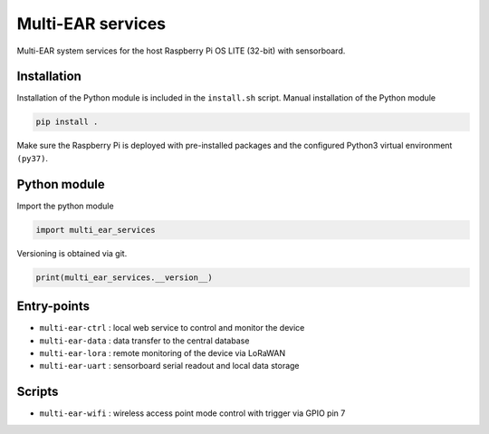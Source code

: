 *************************************
Multi-EAR services 
*************************************

Multi-EAR system services for the host Raspberry Pi OS LITE (32-bit) with sensorboard.


Installation
============

Installation of the Python module is included in the ``install.sh`` script.
Manual installation of the Python module

.. code-block:: console

    pip install .

Make sure the Raspberry Pi is deployed with pre-installed packages and the configured Python3 virtual environment ``(py37)``.

Python module
==================

Import the python module

.. code-block:: python3

    import multi_ear_services


Versioning is obtained via git.

.. code-block:: python3

    print(multi_ear_services.__version__)


Entry-points
==================

- ``multi-ear-ctrl`` : local web service to control and monitor the device
- ``multi-ear-data`` : data transfer to the central database
- ``multi-ear-lora`` : remote monitoring of the device via LoRaWAN
- ``multi-ear-uart`` : sensorboard serial readout and local data storage


Scripts
==================

- ``multi-ear-wifi`` : wireless access point mode control with trigger via GPIO pin 7
